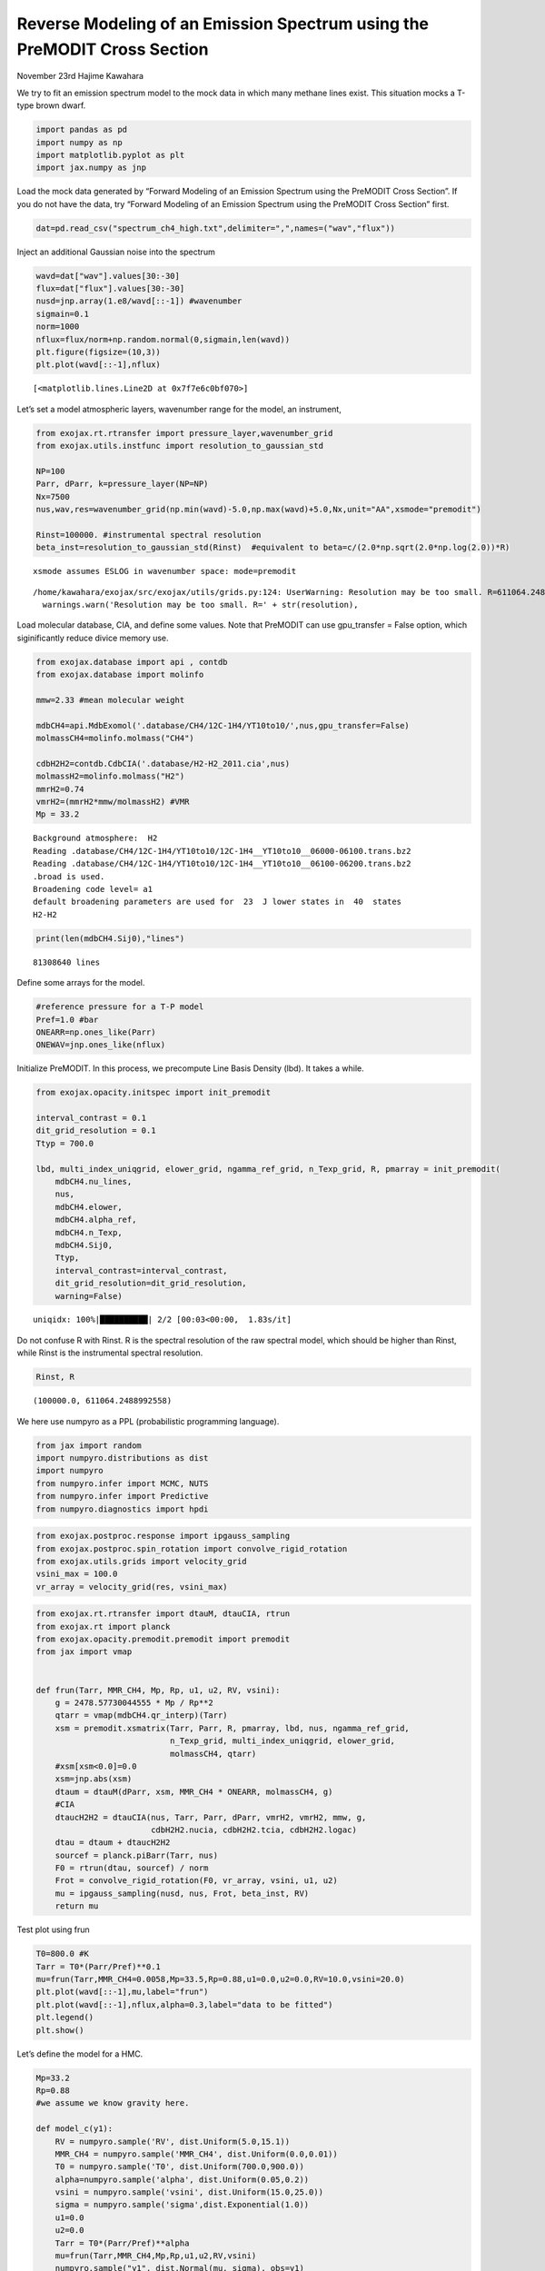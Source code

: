 Reverse Modeling of an Emission Spectrum using the PreMODIT Cross Section
=========================================================================

November 23rd Hajime Kawahara

We try to fit an emission spectrum model to the mock data in which many
methane lines exist. This situation mocks a T-type brown dwarf.

.. code:: ipython3

    import pandas as pd
    import numpy as np
    import matplotlib.pyplot as plt
    import jax.numpy as jnp

Load the mock data generated by “Forward Modeling of an Emission
Spectrum using the PreMODIT Cross Section”. If you do not have the data,
try “Forward Modeling of an Emission Spectrum using the PreMODIT Cross
Section” first.

.. code:: ipython3

    dat=pd.read_csv("spectrum_ch4_high.txt",delimiter=",",names=("wav","flux"))

Inject an additional Gaussian noise into the spectrum

.. code:: ipython3

    wavd=dat["wav"].values[30:-30]
    flux=dat["flux"].values[30:-30]
    nusd=jnp.array(1.e8/wavd[::-1]) #wavenumber
    sigmain=0.1
    norm=1000
    nflux=flux/norm+np.random.normal(0,sigmain,len(wavd))
    plt.figure(figsize=(10,3))
    plt.plot(wavd[::-1],nflux)





.. parsed-literal::

    [<matplotlib.lines.Line2D at 0x7f7e6c0bf070>]




.. image:: Reverse_modeling_for_methane_using_PreMODIT_files/Reverse_modeling_for_methane_using_PreMODIT_6_1.png


Let’s set a model atmospheric layers, wavenumber range for the model, an
instrument,

.. code:: ipython3

    from exojax.rt.rtransfer import pressure_layer,wavenumber_grid
    from exojax.utils.instfunc import resolution_to_gaussian_std
    
    NP=100
    Parr, dParr, k=pressure_layer(NP=NP)
    Nx=7500
    nus,wav,res=wavenumber_grid(np.min(wavd)-5.0,np.max(wavd)+5.0,Nx,unit="AA",xsmode="premodit")
    
    Rinst=100000. #instrumental spectral resolution
    beta_inst=resolution_to_gaussian_std(Rinst)  #equivalent to beta=c/(2.0*np.sqrt(2.0*np.log(2.0))*R)


.. parsed-literal::

    xsmode assumes ESLOG in wavenumber space: mode=premodit


.. parsed-literal::

    /home/kawahara/exojax/src/exojax/utils/grids.py:124: UserWarning: Resolution may be too small. R=611064.2488992558
      warnings.warn('Resolution may be too small. R=' + str(resolution),


Load molecular database, CIA, and define some values. Note that PreMODIT
can use gpu_transfer = False option, which siginificantly reduce divice
memory use.

.. code:: ipython3

    from exojax.database import api , contdb
    from exojax.database import molinfo 
    
    mmw=2.33 #mean molecular weight
    
    mdbCH4=api.MdbExomol('.database/CH4/12C-1H4/YT10to10/',nus,gpu_transfer=False)
    molmassCH4=molinfo.molmass("CH4")
    
    cdbH2H2=contdb.CdbCIA('.database/H2-H2_2011.cia',nus)
    molmassH2=molinfo.molmass("H2")
    mmrH2=0.74
    vmrH2=(mmrH2*mmw/molmassH2) #VMR
    Mp = 33.2 


.. parsed-literal::

    Background atmosphere:  H2
    Reading .database/CH4/12C-1H4/YT10to10/12C-1H4__YT10to10__06000-06100.trans.bz2
    Reading .database/CH4/12C-1H4/YT10to10/12C-1H4__YT10to10__06100-06200.trans.bz2
    .broad is used.
    Broadening code level= a1
    default broadening parameters are used for  23  J lower states in  40  states
    H2-H2


.. code:: ipython3

    print(len(mdbCH4.Sij0),"lines")


.. parsed-literal::

    81308640 lines


Define some arrays for the model.

.. code:: ipython3

    #reference pressure for a T-P model                                             
    Pref=1.0 #bar
    ONEARR=np.ones_like(Parr)
    ONEWAV=jnp.ones_like(nflux)


Initialize PreMODIT. In this process, we precompute Line Basis Density
(lbd). It takes a while.

.. code:: ipython3

    from exojax.opacity.initspec import init_premodit
    
    interval_contrast = 0.1
    dit_grid_resolution = 0.1
    Ttyp = 700.0
    
    lbd, multi_index_uniqgrid, elower_grid, ngamma_ref_grid, n_Texp_grid, R, pmarray = init_premodit(
        mdbCH4.nu_lines,
        nus,
        mdbCH4.elower,
        mdbCH4.alpha_ref,
        mdbCH4.n_Texp,
        mdbCH4.Sij0,
        Ttyp,
        interval_contrast=interval_contrast,
        dit_grid_resolution=dit_grid_resolution,
        warning=False)



.. parsed-literal::

    uniqidx: 100%|██████████| 2/2 [00:03<00:00,  1.83s/it]


Do not confuse R with Rinst. R is the spectral resolution of the raw
spectral model, which should be higher than Rinst, while Rinst is the
instrumental spectral resolution.

.. code:: ipython3

    Rinst, R




.. parsed-literal::

    (100000.0, 611064.2488992558)



We here use numpyro as a PPL (probabilistic programming language).

.. code:: ipython3

    from jax import random
    import numpyro.distributions as dist
    import numpyro
    from numpyro.infer import MCMC, NUTS
    from numpyro.infer import Predictive
    from numpyro.diagnostics import hpdi

.. code:: ipython3

    from exojax.postproc.response import ipgauss_sampling
    from exojax.postproc.spin_rotation import convolve_rigid_rotation
    from exojax.utils.grids import velocity_grid
    vsini_max = 100.0
    vr_array = velocity_grid(res, vsini_max)


.. code:: ipython3

    from exojax.rt.rtransfer import dtauM, dtauCIA, rtrun
    from exojax.rt import planck
    from exojax.opacity.premodit.premodit import premodit
    from jax import vmap
    
    
    def frun(Tarr, MMR_CH4, Mp, Rp, u1, u2, RV, vsini):
        g = 2478.57730044555 * Mp / Rp**2
        qtarr = vmap(mdbCH4.qr_interp)(Tarr)
        xsm = premodit.xsmatrix(Tarr, Parr, R, pmarray, lbd, nus, ngamma_ref_grid,
                                n_Texp_grid, multi_index_uniqgrid, elower_grid,
                                molmassCH4, qtarr)
        #xsm[xsm<0.0]=0.0
        xsm=jnp.abs(xsm)
        dtaum = dtauM(dParr, xsm, MMR_CH4 * ONEARR, molmassCH4, g)
        #CIA
        dtaucH2H2 = dtauCIA(nus, Tarr, Parr, dParr, vmrH2, vmrH2, mmw, g,
                            cdbH2H2.nucia, cdbH2H2.tcia, cdbH2H2.logac)
        dtau = dtaum + dtaucH2H2
        sourcef = planck.piBarr(Tarr, nus)
        F0 = rtrun(dtau, sourcef) / norm
        Frot = convolve_rigid_rotation(F0, vr_array, vsini, u1, u2)
        mu = ipgauss_sampling(nusd, nus, Frot, beta_inst, RV)
        return mu

Test plot using frun

.. code:: ipython3

    T0=800.0 #K                                                                                                        
    Tarr = T0*(Parr/Pref)**0.1
    mu=frun(Tarr,MMR_CH4=0.0058,Mp=33.5,Rp=0.88,u1=0.0,u2=0.0,RV=10.0,vsini=20.0)
    plt.plot(wavd[::-1],mu,label="frun")
    plt.plot(wavd[::-1],nflux,alpha=0.3,label="data to be fitted")
    plt.legend()
    plt.show()




.. image:: Reverse_modeling_for_methane_using_PreMODIT_files/Reverse_modeling_for_methane_using_PreMODIT_23_0.png


Let’s define the model for a HMC.

.. code:: ipython3

    Mp=33.2
    Rp=0.88
    #we assume we know gravity here.
    
    def model_c(y1):
        RV = numpyro.sample('RV', dist.Uniform(5.0,15.1))
        MMR_CH4 = numpyro.sample('MMR_CH4', dist.Uniform(0.0,0.01))
        T0 = numpyro.sample('T0', dist.Uniform(700.0,900.0))
        alpha=numpyro.sample('alpha', dist.Uniform(0.05,0.2))
        vsini = numpyro.sample('vsini', dist.Uniform(15.0,25.0)) 
        sigma = numpyro.sample('sigma',dist.Exponential(1.0))
        u1=0.0
        u2=0.0                                                                                                 
        Tarr = T0*(Parr/Pref)**alpha  
        mu=frun(Tarr,MMR_CH4,Mp,Rp,u1,u2,RV,vsini)
        numpyro.sample("y1", dist.Normal(mu, sigma), obs=y1)

.. code:: ipython3

    rng_key = random.PRNGKey(0)
    rng_key, rng_key_ = random.split(rng_key)
    num_warmup, num_samples = 100, 200
    kernel = NUTS(model_c,forward_mode_differentiation=True,max_tree_depth=9) #24min
    #kernel = NUTS(model_c,max_tree_depth=9) #
    mcmc = MCMC(kernel, num_warmup=num_warmup, num_samples=num_samples)
    mcmc.run(rng_key_, y1=nflux)



.. parsed-literal::

    sample: 100%|██████████| 300/300 [24:01<00:00,  4.81s/it, 57 steps of size 9.51e-02. acc. prob=0.89]  


.. code:: ipython3

    posterior_sample = mcmc.get_samples()
    pred = Predictive(model_c,posterior_sample,return_sites=["y1"])
    predictions = pred(rng_key_,y1=None)
    median_mu1 = jnp.median(predictions["y1"],axis=0)
    hpdi_mu1 = hpdi(predictions["y1"], 0.9)                                      
    fig, ax = plt.subplots(nrows=1, ncols=1, figsize=(20,6.0))
    ax.plot(wavd[::-1],median_mu1,color="C0")
    ax.plot(wavd[::-1],nflux,"+",color="black",label="data")
    ax.fill_between(wavd[::-1], hpdi_mu1[0], hpdi_mu1[1], alpha=0.3, interpolate=True,color="C0",label="90% area")
    plt.xlabel("wavelength ($\AA$)",fontsize=16)
    plt.legend(fontsize=16)
    plt.tick_params(labelsize=16)



.. image:: Reverse_modeling_for_methane_using_PreMODIT_files/Reverse_modeling_for_methane_using_PreMODIT_27_0.png


.. code:: ipython3

    import arviz
    refs={};refs["RV"]=10.0;refs["T0"]=800;refs["MMR_CH4"]=0.0059;refs["alpha"]=0.1;refs["vsini"]=20.0;refs["sigma"]=0.1;
    arviz.plot_pair(arviz.from_numpyro(mcmc),kind='kde',divergences=False,marginals=True,
                   reference_values=refs,reference_values_kwargs={'color':"red", "marker":"o", "markersize":12})
    plt.show()



.. image:: Reverse_modeling_for_methane_using_PreMODIT_files/Reverse_modeling_for_methane_using_PreMODIT_28_0.png


